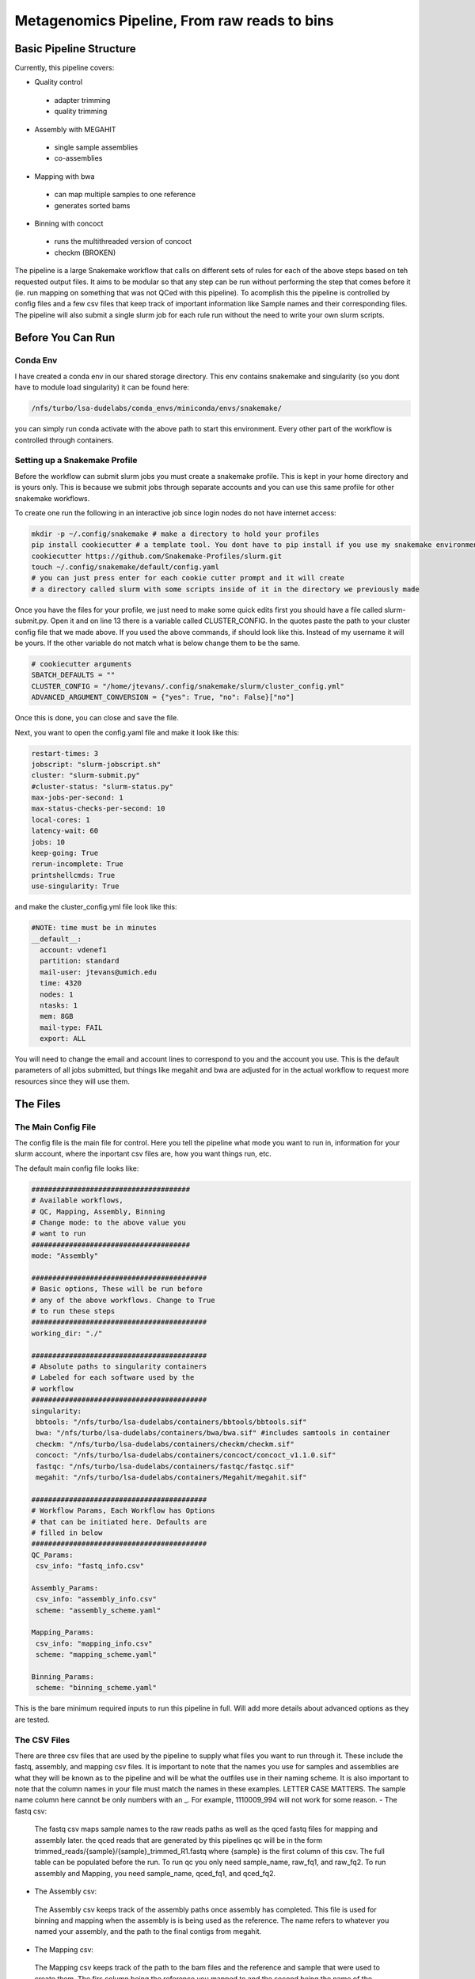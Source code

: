 =============================================
Metagenomics Pipeline, From raw reads to bins
=============================================

Basic Pipeline Structure
========================
Currently, this pipeline covers:

- Quality control
 - adapter trimming
 - quality trimming
- Assembly with MEGAHIT
 - single sample assemblies
 - co-assemblies
- Mapping with bwa
 - can map multiple samples to one reference
 - generates sorted bams
- Binning with concoct
 - runs the multithreaded version of concoct
 - checkm (BROKEN)
 
The pipeline is a large Snakemake workflow that calls on different sets of rules for each of the above steps based on teh requested output files. It aims to be modular so that any step can be run without performing the step that comes before it (ie. run mapping on something that was not QCed with this pipeline). To acomplish this the pipeline is controlled by config files and a few csv files that keep track of important information like Sample names and their corresponding files. The pipeline will also submit a single slurm job for each rule run without the need to write your own slurm scripts.

Before You Can Run
==================
Conda Env
-------------
I have created a conda env in our shared storage directory. This env contains snakemake and singularity (so you dont have to module load singularity) it can be found here:



.. code-block:: bash

    /nfs/turbo/lsa-dudelabs/conda_envs/miniconda/envs/snakemake/
    


you can simply run conda activate with the above path to start this environment. Every other part of the workflow is controlled through containers.

Setting up a Snakemake Profile
------------------------------
Before the workflow can submit slurm jobs you must create a snakemake profile. This is kept in your home directory and is yours only. This is because we submit jobs through separate accounts and you can use this same profile for other snakemake workflows.

To create one run the following in an interactive job since login nodes do not have internet access:  



.. code-block:: bash

    mkdir -p ~/.config/snakemake # make a directory to hold your profiles
    pip install cookiecutter # a template tool. You dont have to pip install if you use my snakemake environment
    cookiecutter https://github.com/Snakemake-Profiles/slurm.git
    touch ~/.config/snakemake/default/config.yaml
    # you can just press enter for each cookie cutter prompt and it will create
    # a directory called slurm with some scripts inside of it in the directory we previously made
    


Once you have the files for your profile, we just need to make some quick edits first you should have a file called slurm-submit.py. Open it and on line 13 there is a variable called CLUSTER_CONFIG. In the quotes paste the path to your cluster config file that we made above. If you used the above commands, if should look
like this. Instead of my username it will be yours. If the other variable do not match what is below change them to be the same.



.. code-block:: python    

   # cookiecutter arguments
   SBATCH_DEFAULTS = ""
   CLUSTER_CONFIG = "/home/jtevans/.config/snakemake/slurm/cluster_config.yml"
   ADVANCED_ARGUMENT_CONVERSION = {"yes": True, "no": False}["no"]
    
Once this is done, you can close and save the file.

Next, you want to open the config.yaml file and make it look like this:    



.. code-block:: yaml

    restart-times: 3
    jobscript: "slurm-jobscript.sh"
    cluster: "slurm-submit.py"
    #cluster-status: "slurm-status.py"
    max-jobs-per-second: 1
    max-status-checks-per-second: 10
    local-cores: 1
    latency-wait: 60
    jobs: 10
    keep-going: True
    rerun-incomplete: True
    printshellcmds: True
    use-singularity: True

and make the cluster_config.yml file look like this: 



.. code-block:: yaml

  #NOTE: time must be in minutes
  __default__:
    account: vdenef1
    partition: standard
    mail-user: jtevans@umich.edu
    time: 4320
    nodes: 1
    ntasks: 1
    mem: 8GB
    mail-type: FAIL
    export: ALL

You will need to change the email and account lines to correspond to you and the account you use. This is the default parameters of all jobs submitted, but things like megahit and bwa are adjusted for in the actual workflow to request more resources since they will use them.

The Files
=========
The Main Config File
----------------
The config file is the main file for control. Here you tell the pipeline what mode you want to run in, information for your slurm account, where the inportant csv files are, how you want things run, etc. 

The default main config file looks like:    

.. code-block:: yaml 

    ######################################
    # Available workflows,
    # QC, Mapping, Assembly, Binning
    # Change mode: to the above value you
    # want to run
    ######################################
    mode: "Assembly"
    
    ##########################################
    # Basic options, These will be run before
    # any of the above workflows. Change to True
    # to run these steps
    ##########################################
    working_dir: "./"
    
    ##########################################
    # Absolute paths to singularity containers
    # Labeled for each software used by the
    # workflow
    ##########################################
    singularity:
     bbtools: "/nfs/turbo/lsa-dudelabs/containers/bbtools/bbtools.sif"
     bwa: "/nfs/turbo/lsa-dudelabs/containers/bwa/bwa.sif" #includes samtools in container
     checkm: "/nfs/turbo/lsa-dudelabs/containers/checkm/checkm.sif"
     concoct: "/nfs/turbo/lsa-dudelabs/containers/concoct/concoct_v1.1.0.sif"
     fastqc: "/nfs/turbo/lsa-dudelabs/containers/fastqc/fastqc.sif"
     megahit: "/nfs/turbo/lsa-dudelabs/containers/Megahit/megahit.sif"

    ##########################################
    # Workflow Params, Each Workflow has Options
    # that can be initiated here. Defaults are
    # filled in below
    ##########################################
    QC_Params:
     csv_info: "fastq_info.csv"

    Assembly_Params:
     csv_info: "assembly_info.csv"
     scheme: "assembly_scheme.yaml"

    Mapping_Params:
     csv_info: "mapping_info.csv"
     scheme: "mapping_scheme.yaml"

    Binning_Params:
     scheme: "binning_scheme.yaml"

This is the bare minimum required inputs to run this pipeline in full. Will add more details about advanced options as they are tested.

The CSV Files
-------------
There are three csv files that are used by the pipeline to supply what files you want to run through it. These include the fastq, assembly, and mapping csv files. It is important to note that the names you use for samples and assemblies are what they will be known as to the pipeline and will be what the outfiles use in their naming scheme. It is also important to note that the column names in your file must match the names in these examples. LETTER CASE MATTERS.
The sample name column here cannot be only numbers with an _. For example, 1110009_994 will not work for some reason.
- The fastq csv:
    The fastq csv maps sample names to the raw reads paths as well as the qced fastq files for mapping and assembly later. the qced reads that are generated by this pipelines qc will be in the form trimmed_reads/{sample}/{sample}_trimmed_R1.fastq where {sample} is the first column of this csv. The full table can be populated before the run. To run qc you only need sample_name, raw_fq1, and raw_fq2. To run assembly and Mapping, you need sample_name, qced_fq1, and qced_fq2. 

    .. code-block:: csv
        sample_name,raw_fq1,raw_fq2,qced_fq1,qced_fq2
        sample_77,raw_reads/100920_77/36_D3_S77_R1_001.fastq.gz,raw_reads/100920_77/36_D3_S77_R2_001.fastq.gz,trimmed_reads/sample_77/sample_77_trimmed_R1.fastq,trimmed_reads/sample_77/
        sample_77_trimmed_R2.fastq
        sample_78,raw_reads/100920_78/30_D3_S78_R1_001.fastq.gz,raw_reads/100920_78/30_D3_S78_R2_001.fastq.gz,trimmed_reads/sample_78/sample_78_trimmed_R1.fastq,trimmed_reads/sample_78/
        sample_78_trimmed_R2.fastq
        sample_79,raw_reads/100920_79/31_D3_S79_R1_001.fastq.gz,raw_reads/100920_79/31_D3_S79_R2_001.fastq.gz,trimmed_reads/sample_79/sample_79_trimmed_R1.fastq,trimmed_reads/sample_79/
        sample_79_trimmed_R2.fastq
        sample_80,raw_reads/100920_80/7_D31_S80_R1_001.fastq.gz,raw_reads/100920_80/7_D31_S80_R2_001.fastq.gz,trimmed_reads/sample_80/sample_80_trimmed_R1.fastq,trimmed_reads/sample_80/
        sample_80_trimmed_R2.fastq
        sample_81,raw_reads/100920_81/28_D31_S81_R1_001.fastq.gz,raw_reads/100920_81/28_D31_S81_R2_001.fastq.gz,trimmed_reads/sample_81/sample_81_trimmed_R1.fastq,trimmed_reads/sample_8
        1/sample_81_trimmed_R2.fastq 

- The Assembly csv:
 The Assembly csv keeps track of the assembly paths once assembly has completed. This file is used for binning and mapping when the assembly is 
 is being used as the reference. The name refers to whatever you named your assembly, and the path to the final contigs from megahit.

 .. code-block:: csv
    name,path
    sample_77,assemblies/sample_77/Megahit_meta-sensitive_out/final.contigs.fa
    sample_78,assemblies/sample_78/Megahit_meta-sensitive_out/final.contigs.fa
    sample_79,assemblies/sample_79/Megahit_meta-sensitive_out/final.contigs.fa
    sample_80,assemblies/sample_80/Megahit_meta-sensitive_out/final.contigs.fa
    sample_81,assemblies/sample_81/Megahit_meta-sensitive_out/final.contigs.fa

- The Mapping csv:
 The Mapping csv keeps track of the path to the bam files and the reference and sample that were used to create them. The firs column being the reference you mapped
 to and the second being the name of the sample being mapped. This file is used by the binning workflow to create coverage files.
 
 .. code-block:: csv
    ref,sample,bam
    sample_77,sample_77,mapping/sample_77/sample_77_mapped_sorted.bam
    sample_77,sample_78,mapping/sample_77/sample_78_mapped_sorted.bam
    sample_77,sample_79,mapping/sample_77/sample_79_mapped_sorted.bam
    sample_77,sample_80,mapping/sample_77/sample_80_mapped_sorted.bam
    sample_77,sample_81,mapping/sample_77/sample_81_mapped_sorted.bam
    sample_78,sample_77,mapping/sample_78/sample_77_mapped_sorted.bam
    sample_78,sample_78,mapping/sample_78/sample_78_mapped_sorted.bam
    sample_78,sample_79,mapping/sample_78/sample_79_mapped_sorted.bam
    sample_78,sample_80,mapping/sample_78/sample_80_mapped_sorted.bam
    sample_78,sample_81,mapping/sample_78/sample_81_mapped_sorted.bam

The Scheme Files
----------------
The assembly, mapping, and binning workflows require these yaml files. They are used to include multiple samples for co-assembly, mapping multiple samples to the same reference, and indicating what mappings to include when computing coverage for binning.
All of these follow the same scheme. The first entry for assembly is the name of the assembly and the indented entries under it are all the samples you want to be
part of that assembly. The entries must have the same name as the samples in the fastq csv as that is where the path to the fastq will be pulled from.
For the mapping file the first entry is the reference you are mapping to that must match to an assembly in the assembly.csv file and the entries under it
are all of the samples you want to map to it that must again match to the fastq.csv file. For binning the first entry is the assembly you want to bin and the entries under it are the
mappings you want to include (this may be exactly the same as the mapping scheme assuming you map all vs all for binning).



.. code-block:: yaml 

    sample_77:
    - sample_77
    - sample_78
    - sample_79
    - sample_80
    - sample_81
    sample_78:
    - sample_77
    - sample_78
    - sample_79
    - sample_80
    - sample_81


Running The Pipeline
====================

TEMPORARILY THE SNAKEMAKE COMMAND MUST BE RUN IN A SLURM SCRIPT

First I get a copy of the pipeline in the directory I am working in and I created a raw_reads reads directory. The reads directory has
a directory for each sample and the r1 and r2 for each. There is no need to unzip them as the first qc step can read zipped files.

I then make the fastq.csv file and populate it fully with the naming schemes mentioned above.

.. image:: ./images/Screen Shot 2021-02-02 at 10.40.51 PM.png

I then take a copy of the config.yaml file from above and put QC as the mode then to run the pipeline I execute the following


.. code-block:: bash

    snakemake -s Metagenomics-Workflow/Snakefile --cores 36 --use-conda

This will take care of software dependencies and run qc on each row in your fastqc.csv

Once QC is done simply change the mode in the config to assembly to assemble and create your assembly scheme file. Mine is below:

.. image:: ./images/Screen Shot 2021-02-02 at 10.43.59 PM.png

The above scheme makes single sample assemblies.

Again run the same snakemake command as above. 

Once assembly is done you will need to create the assembly_info.csv file from the assembly output. Mine is below.

.. image:: ./images/Screen Shot 2021-02-02 at 10.41.52 PM.png

Now it is time to map to the assembly. First change the mode to Mapping. Then create the mapping_scheme file like mine below:

.. image:: ./images/Screen Shot 2021-02-02 at 10.43.04 PM.png

The above scheme does an all vs all mapping for this data.

run the snakemake command like above and wait for it to finish. Once done create your mapping_info.csv file like mine below.

.. image:: ./images/Screen Shot 2021-02-02 at 10.42.34 PM.png

When mapping is done, all that is left to do is bin. You can now make the binning_scheme file. In my case it is an exact copy of 
my mapping_scheme file above. 

Run the snakemake command one last time and you should end up with some fasta bins. for each assembly.

Note: checkm doesnt work currently using conda envs
